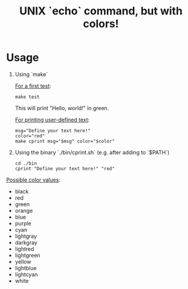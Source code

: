 #+title: UNIX `echo` command, but with colors!

* Usage
1. Using `make`

   _For a first test_:
   #+begin_src shell
   make test
   #+end_src
   This will print "Hello, world!" in green.

   _For printing user-defined text_:
   #+begin_src shell
   msg="Define your text here!"
   color="red"
   make cprint msg="$msg" color="$color"
   #+end_src

2. Using the binary `./bin/cprint.sh` (e.g. after adding to `$PATH`)

   #+begin_src shell
   cd ./bin
   cprint "Define your text here!" "red"
   #+end_src

_Possible color values_:
- black
- red
- green
- orange
- blue
- purple
- cyan
- lightgray
- darkgray
- lightred
- lightgreen
- yellow
- lightblue
- lightcyan
- white
